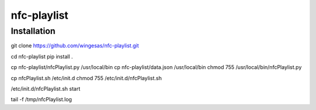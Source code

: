 nfc-playlist
============

Installation
------------

git clone https://github.com/wingesas/nfc-playlist.git

cd nfc-playlist
pip install .

cp nfc-playlist/nfcPlaylist.py /usr/local/bin
cp nfc-playlist/data.json /usr/local/bin
chmod 755 /usr/local/bin/nfcPlaylist.py

cp nfcPlaylist.sh /etc/init.d
chmod 755 /etc/init.d/nfcPlaylist.sh

/etc/init.d/nfcPlaylist.sh start

tail -f /tmp/nfcPlaylist.log
